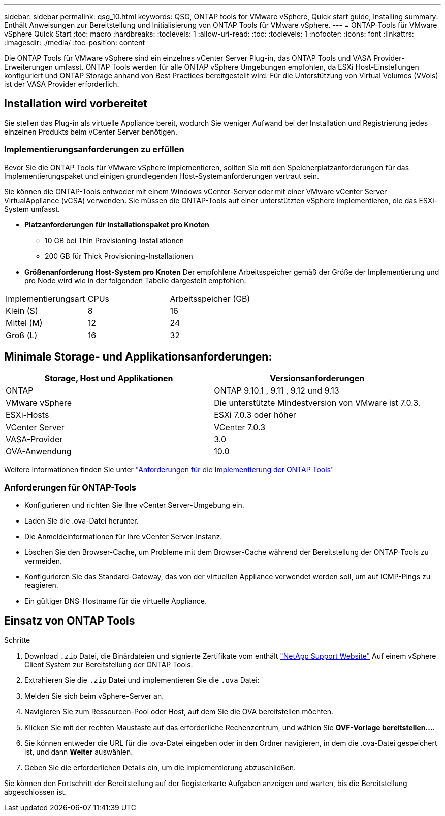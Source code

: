 ---
sidebar: sidebar 
permalink: qsg_10.html 
keywords: QSG, ONTAP tools for VMware vSphere, Quick start guide, Installing 
summary: Enthält Anweisungen zur Bereitstellung und Initialisierung von ONTAP Tools für VMware vSphere. 
---
= ONTAP-Tools für VMware vSphere Quick Start
:toc: macro
:hardbreaks:
:toclevels: 1
:allow-uri-read: 
:toc: 
:toclevels: 1
:nofooter: 
:icons: font
:linkattrs: 
:imagesdir: ./media/
:toc-position: content


[role="lead"]
Die ONTAP Tools für VMware vSphere sind ein einzelnes vCenter Server Plug-in, das ONTAP Tools und VASA Provider-Erweiterungen umfasst. ONTAP Tools werden für alle ONTAP vSphere Umgebungen empfohlen, da ESXi Host-Einstellungen konfiguriert und ONTAP Storage anhand von Best Practices bereitgestellt wird. Für die Unterstützung von Virtual Volumes (VVols) ist der VASA Provider erforderlich.



== Installation wird vorbereitet

Sie stellen das Plug-in als virtuelle Appliance bereit, wodurch Sie weniger Aufwand bei der Installation und Registrierung jedes einzelnen Produkts beim vCenter Server benötigen.



=== Implementierungsanforderungen zu erfüllen

Bevor Sie die ONTAP Tools für VMware vSphere implementieren, sollten Sie mit den Speicherplatzanforderungen für das Implementierungspaket und einigen grundlegenden Host-Systemanforderungen vertraut sein.

Sie können die ONTAP-Tools entweder mit einem Windows vCenter-Server oder mit einer VMware vCenter Server VirtualAppliance (vCSA) verwenden. Sie müssen die ONTAP-Tools auf einer unterstützten vSphere implementieren, die das ESXi-System umfasst.

* *Platzanforderungen für Installationspaket pro Knoten*
+
** 10 GB bei Thin Provisioning-Installationen
** 200 GB für Thick Provisioning-Installationen


* *Größenanforderung Host-System pro Knoten*
Der empfohlene Arbeitsspeicher gemäß der Größe der Implementierung und pro Node wird wie in der folgenden Tabelle dargestellt empfohlen:


|===


| Implementierungsart | CPUs | Arbeitsspeicher (GB) 


| Klein (S) | 8 | 16 


| Mittel (M) | 12 | 24 


| Groß (L) | 16 | 32 
|===


== Minimale Storage- und Applikationsanforderungen:

|===
| Storage, Host und Applikationen | Versionsanforderungen 


| ONTAP | ONTAP 9.10.1 , 9.11 , 9.12 und 9.13 


| VMware vSphere | Die unterstützte Mindestversion von VMware ist 7.0.3. 


| ESXi-Hosts | ESXi 7.0.3 oder höher 


| VCenter Server | VCenter 7.0.3 


| VASA-Provider | 3.0 


| OVA-Anwendung | 10.0 
|===
Weitere Informationen finden Sie unter link:../deploy/concept_space_and_sizing_requirements_for_ontap_tools_for_vmware_vsphere.html["Anforderungen für die Implementierung der ONTAP Tools"]



=== Anforderungen für ONTAP-Tools

* Konfigurieren und richten Sie Ihre vCenter Server-Umgebung ein.
* Laden Sie die .ova-Datei herunter.
* Die Anmeldeinformationen für Ihre vCenter Server-Instanz.
* Löschen Sie den Browser-Cache, um Probleme mit dem Browser-Cache während der Bereitstellung der ONTAP-Tools zu vermeiden.
* Konfigurieren Sie das Standard-Gateway, das von der virtuellen Appliance verwendet werden soll, um auf ICMP-Pings zu reagieren.
* Ein gültiger DNS-Hostname für die virtuelle Appliance.




== Einsatz von ONTAP Tools

.Schritte
. Download `.zip` Datei, die Binärdateien und signierte Zertifikate vom enthält https://mysupport.netapp.com/site/products/all/details/otv/downloads-tab["NetApp Support Website"^] Auf einem vSphere Client System zur Bereitstellung der ONTAP Tools.
. Extrahieren Sie die `.zip` Datei und implementieren Sie die `.ova` Datei:
. Melden Sie sich beim vSphere-Server an.
. Navigieren Sie zum Ressourcen-Pool oder Host, auf dem Sie die OVA bereitstellen möchten.
. Klicken Sie mit der rechten Maustaste auf das erforderliche Rechenzentrum, und wählen Sie *OVF-Vorlage bereitstellen...*.
. Sie können entweder die URL für die .ova-Datei eingeben oder in den Ordner navigieren, in dem die .ova-Datei gespeichert ist, und dann *Weiter* auswählen.
. Geben Sie die erforderlichen Details ein, um die Implementierung abzuschließen.


Sie können den Fortschritt der Bereitstellung auf der Registerkarte Aufgaben anzeigen und warten, bis die Bereitstellung abgeschlossen ist.
